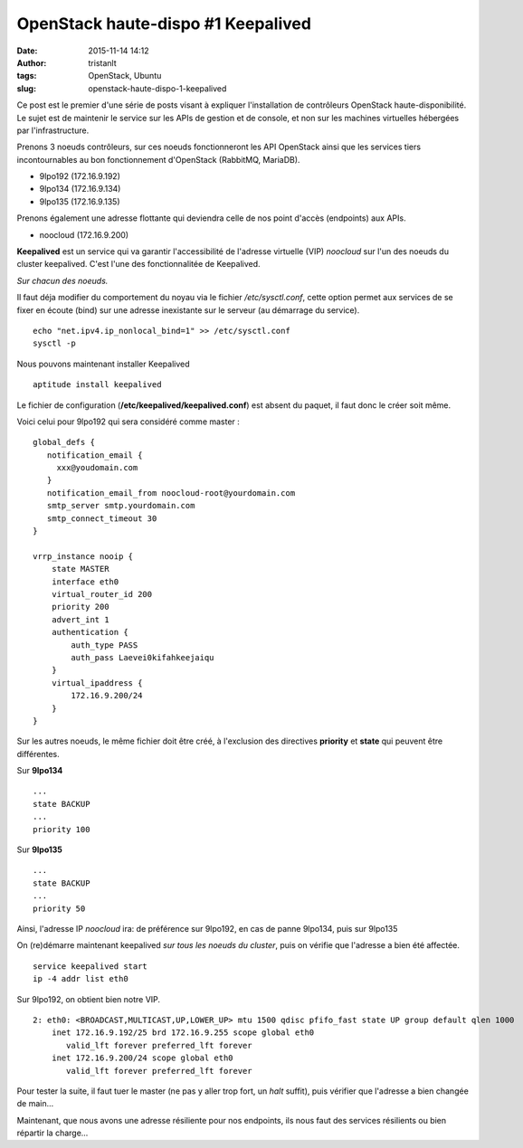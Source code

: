 OpenStack haute-dispo #1 Keepalived
###################################
:date: 2015-11-14 14:12
:author: tristanlt
:tags: OpenStack, Ubuntu
:slug: openstack-haute-dispo-1-keepalived

|Logo OpenStack|\ Ce post est le premier d'une série de posts visant à
expliquer l'installation de contrôleurs OpenStack haute-disponibilité.
Le sujet est de maintenir le service sur les APIs de gestion et de
console, et non sur les machines virtuelles hébergées par
l'infrastructure.

|Keepalived3nodes|

Prenons 3 noeuds contrôleurs, sur ces noeuds fonctionneront les API
OpenStack ainsi que les services tiers incontournables au bon
fonctionnement d'OpenStack (RabbitMQ, MariaDB).

-  9lpo192 (172.16.9.192)
-  9lpo134 (172.16.9.134)
-  9lpo135 (172.16.9.135)

Prenons également une adresse flottante qui deviendra celle de nos point
d'accès (endpoints) aux APIs.

-  noocloud (172.16.9.200)

**Keepalived** est un service qui va garantir l'accessibilité de
l'adresse virtuelle (VIP) *noocloud* sur l'un des noeuds du cluster
keepalived. C'est l'une des fonctionnalitée de Keepalived.

*Sur chacun des noeuds.*

Il faut déja modifier du comportement du noyau via le fichier
*/etc/sysctl.conf*, cette option permet aux services de se fixer en
écoute (bind) sur une adresse inexistante sur le serveur (au démarrage
du service).

.. raw:: html

   <div>

::

    echo "net.ipv4.ip_nonlocal_bind=1" >> /etc/sysctl.conf
    sysctl -p

.. raw:: html

   </div>

Nous pouvons maintenant installer Keepalived

::

    aptitude install keepalived

Le fichier de configuration (**/etc/keepalived/keepalived.conf**) est
absent du paquet, il faut donc le créer soit même.

Voici celui pour 9lpo192 qui sera considéré comme master :

::

    global_defs {
       notification_email {
         xxx@youdomain.com
       }
       notification_email_from noocloud-root@yourdomain.com
       smtp_server smtp.yourdomain.com
       smtp_connect_timeout 30
    }

    vrrp_instance nooip {
        state MASTER
        interface eth0
        virtual_router_id 200
        priority 200
        advert_int 1
        authentication {
            auth_type PASS
            auth_pass Laevei0kifahkeejaiqu
        }
        virtual_ipaddress {
            172.16.9.200/24
        }
    }

Sur les autres noeuds, le même fichier doit être créé, à l'exclusion des
directives **priority** et **state** qui peuvent être différentes.

Sur **9lpo134**

::

    ...
    state BACKUP
    ...
    priority 100

Sur **9lpo135**

::

    ...
    state BACKUP
    ...
    priority 50

Ainsi, l'adresse IP *noocloud* ira: de préférence sur 9lpo192, en cas de
panne 9lpo134, puis sur 9lpo135

On (re)démarre maintenant keepalived *sur tous les noeuds du cluster*,
puis on vérifie que l'adresse a bien été affectée.

::

    service keepalived start
    ip -4 addr list eth0

Sur 9lpo192, on obtient bien notre VIP.

::

    2: eth0: <BROADCAST,MULTICAST,UP,LOWER_UP> mtu 1500 qdisc pfifo_fast state UP group default qlen 1000
        inet 172.16.9.192/25 brd 172.16.9.255 scope global eth0
           valid_lft forever preferred_lft forever
        inet 172.16.9.200/24 scope global eth0
           valid_lft forever preferred_lft forever

Pour tester la suite, il faut tuer le master (ne pas y aller trop fort,
un *halt* suffit), puis vérifier que l'adresse a bien changée de main...

Maintenant, que nous avons une adresse résiliente pour nos endpoints,
ils nous faut des services résilients ou bien répartir la charge...

.. |Logo OpenStack| image:: /img/openstack-logo5.png
   :width: 100px
   :height: 100px
.. |Keepalived3nodes| image:: /img/keepalived.png
   :width: 350px
   :height: 283px
